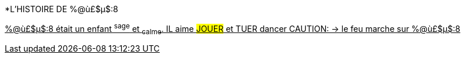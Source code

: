 [.lead]
*L'HISTOIRE DE %@ù£$µ$:8

+++<u>%@ù£$µ$:8<u>+++ était un enfant ^sage^ et ~calme~.
IL aime #JOUER# et [.line-through]#TUER# dancer
CAUTION: &#8594; le feu marche sur %@ù£$µ$:8
